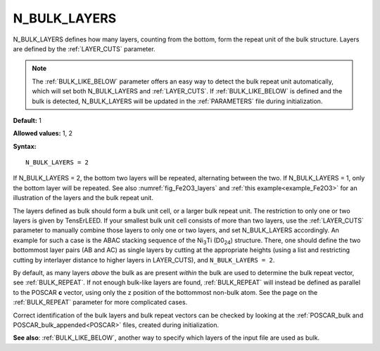 .. _n_bulk_layers:

N_BULK_LAYERS
=============

N_BULK_LAYERS defines how many layers, counting from the bottom, form the
repeat unit of the bulk structure. Layers are defined by the :ref:`LAYER_CUTS`
parameter.

.. note::

   The :ref:`BULK_LIKE_BELOW` parameter offers an easy way to detect the
   bulk repeat unit automatically, which will set both N_BULK_LAYERS and
   :ref:`LAYER_CUTS`. If :ref:`BULK_LIKE_BELOW` is defined and the bulk is
   detected, N_BULK_LAYERS will be updated in the :ref:`PARAMETERS` file
   during initialization.

**Default:** 1

**Allowed values:** 1, 2

**Syntax:**

::

   N_BULK_LAYERS = 2

If N_BULK_LAYERS = 2, the bottom two layers will be repeated, alternating
between the two.
If N_BULK_LAYERS = 1, only the bottom layer will be repeated.
See also :numref:`fig_Fe2O3_layers` and :ref:`this example<example_Fe2O3>` for
an illustration of the layers and the bulk repeat unit.

The layers defined as bulk should form a bulk unit cell, or a larger bulk
repeat unit.
The restriction to only one or two layers is given by TensErLEED.
If your smallest bulk unit cell consists of more than two layers, use
the :ref:`LAYER_CUTS` parameter to manually combine those layers to
only one or two layers, and set N_BULK_LAYERS accordingly. An example for such
a case is the ABAC stacking sequence of the Ni\ :sub:`3`\ Ti (D0\ :sub:`24`)
structure. There, one should define the two bottommost layer pairs (AB and AC)
as single layers by cutting at the appropriate heights (using a list and
restricting cutting by interlayer distance to higher layers in LAYER_CUTS),
and ``N_BULK_LAYERS = 2``.

By default, as many layers *above* the bulk as are present *within* the bulk 
are used to determine the bulk repeat vector, see :ref:`BULK_REPEAT`. If not 
enough bulk-like layers are found, :ref:`BULK_REPEAT` will instead be defined 
as parallel to the POSCAR **c** vector, using only the z position of the 
bottommost non-bulk atom. See the page on the :ref:`BULK_REPEAT` parameter 
for more complicated cases.

Correct identification of the bulk layers and bulk repeat vectors can be
checked by looking at the :ref:`POSCAR_bulk and POSCAR_bulk_appended<POSCAR>`
files, created during initialization.

**See also**: :ref:`BULK_LIKE_BELOW`, another way to specify which layers of 
the input file are used as bulk.
